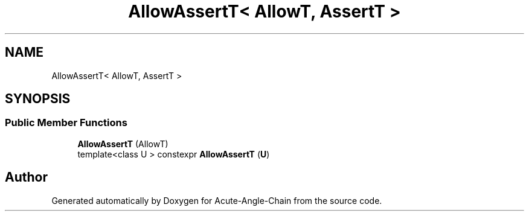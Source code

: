 .TH "AllowAssertT< AllowT, AssertT >" 3 "Sun Jun 3 2018" "Acute-Angle-Chain" \" -*- nroff -*-
.ad l
.nh
.SH NAME
AllowAssertT< AllowT, AssertT >
.SH SYNOPSIS
.br
.PP
.SS "Public Member Functions"

.in +1c
.ti -1c
.RI "\fBAllowAssertT\fP (AllowT)"
.br
.ti -1c
.RI "template<class U > constexpr \fBAllowAssertT\fP (\fBU\fP)"
.br
.in -1c

.SH "Author"
.PP 
Generated automatically by Doxygen for Acute-Angle-Chain from the source code\&.

